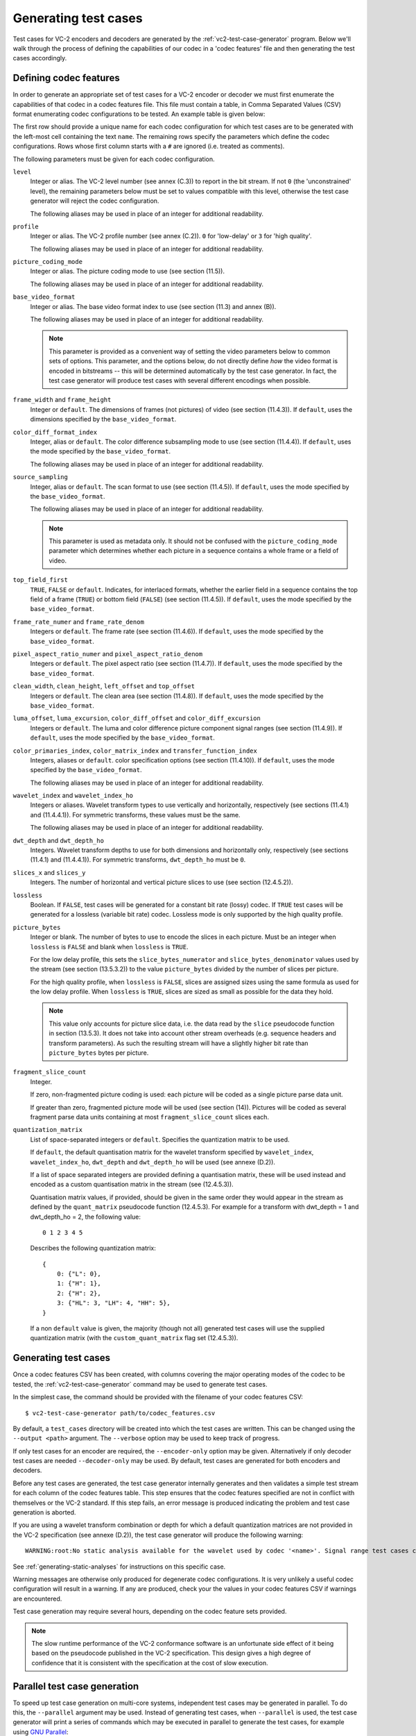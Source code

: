 .. _guide-generating-test-cases:

Generating test cases
=====================

Test cases for VC-2 encoders and decoders are generated by the
:ref:`vc2-test-case-generator` program. Below we'll walk through the process of
defining the capabilities of our codec in a 'codec features' file and then
generating the test cases accordingly.


.. _codec-features:

Defining codec features
-----------------------

In order to generate an appropriate set of test cases for a VC-2 encoder or
decoder we must first enumerate the capabilities of that codec in a codec
features file. This file must contain a table, in Comma Separated Values (CSV)
format enumerating codec configurations to be tested. An example table is given
below:

.. csv-table:: 
    :file: ../_static/user_guide/sample_codec_features.csv

.. only:: html

    `Download CSV <../_static/user_guide/sample_codec_features.csv>`_


The first row should provide a unique name for each codec configuration for
which test cases are to be generated with the left-most cell containing the
text ``name``. The remaining rows specify the parameters which define the codec
configurations. Rows whose first column starts with a ``#`` are ignored (i.e.
treated as comments).

The following parameters must be given for each codec configuration.

``level``
    Integer or alias. The VC-2 level number (see annex (C.3)) to report in the
    bit stream. If not ``0`` (the 'unconstrained' level), the remaining
    parameters below must be set to values compatible with this level,
    otherwise the test case generator will reject the codec configuration.
    
    The following aliases may be used in place of an integer for additional
    readability.
    
    .. enum-value-table:: vc2_data_tables.Levels
        :value-heading: Level
        :name-heading: Alias

``profile``
    Integer or alias. The VC-2 profile number (see annex (C.2)). ``0`` for
    'low-delay' or ``3`` for 'high quality'.
    
    The following aliases may be used in place of an integer for additional
    readability.
    
    .. enum-value-table:: vc2_data_tables.Profiles
        :value-heading: Profile
        :name-heading: Alias

``picture_coding_mode``
    Integer or alias. The picture coding mode to use (see section (11.5)).
    
    The following aliases may be used in place of an integer for additional
    readability.
    
    .. enum-value-table:: vc2_data_tables.PictureCodingModes
        :value-heading: Picture Coding Mode
        :name-heading: Alias

``base_video_format``
    Integer or alias. The base video format index to use (see section (11.3) and annex
    (B)).
    
    The following aliases may be used in place of an integer for additional
    readability.
    
    .. enum-value-table:: vc2_data_tables.BaseVideoFormats
        :value-heading: Base Video Format
        :name-heading: Alias
    
    .. note::
    
        This parameter is provided as a convenient way of setting the video
        parameters below to common sets of options. This parameter, and the
        options below, do not directly define *how* the video format is encoded
        in bitstreams -- this will be determined automatically by the test case
        generator. In fact, the test case generator will produce test cases
        with several different encodings when possible.

``frame_width`` and ``frame_height``
    Integer or ``default``. The dimensions of frames (not pictures) of video
    (see section (11.4.3)). If ``default``, uses the dimensions specified by
    the ``base_video_format``.

``color_diff_format_index``
    Integer, alias or ``default``. The color difference subsampling mode to
    use (see section (11.4.4)). If ``default``, uses the mode specified by the
    ``base_video_format``.
    
    The following aliases may be used in place of an integer for additional
    readability.
    
    .. enum-value-table:: vc2_data_tables.ColorDifferenceSamplingFormats
        :value-heading: Index
        :name-heading: Alias

``source_sampling``
    Integer, alias or ``default``. The scan format to use (see section
    (11.4.5)). If ``default``, uses the mode specified by the
    ``base_video_format``.
    
    The following aliases may be used in place of an integer for additional
    readability.
    
    .. enum-value-table:: vc2_data_tables.SourceSamplingModes
        :value-heading: Index
        :name-heading: Alias
    
    .. note::
    
        This parameter is used as metadata only. It should not be confused with
        the ``picture_coding_mode`` parameter which determines whether each
        picture in a sequence contains a whole frame or a field of video.

``top_field_first``
    ``TRUE``, ``FALSE`` or ``default``. Indicates, for interlaced formats,
    whether the earlier field in a sequence contains the top field of a frame
    (``TRUE``) or bottom field (``FALSE``) (see section (11.4.5)).  If
    ``default``, uses the mode specified by the ``base_video_format``.

``frame_rate_numer`` and ``frame_rate_denom``
    Integers or ``default``. The frame rate (see section (11.4.6)). If
    ``default``, uses the mode specified by the ``base_video_format``.

``pixel_aspect_ratio_numer`` and ``pixel_aspect_ratio_denom``
    Integers or ``default``. The pixel aspect ratio (see section (11.4.7)). If
    ``default``, uses the mode specified by the ``base_video_format``.

``clean_width``, ``clean_height``, ``left_offset`` and ``top_offset``
    Integers or ``default``. The clean area (see section (11.4.8)). If
    ``default``, uses the mode specified by the ``base_video_format``.

``luma_offset``, ``luma_excursion``, ``color_diff_offset`` and ``color_diff_excursion``
    Integers or ``default``. The luma and color difference picture component
    signal ranges (see section (11.4.9)). If ``default``, uses the mode
    specified by the ``base_video_format``.

``color_primaries_index``, ``color_matrix_index`` and ``transfer_function_index``
    Integers, aliases or ``default``. color specification options (see section
    (11.4.10)). If ``default``, uses the mode specified by the
    ``base_video_format``.
    
    The following aliases may be used in place of an integer for additional
    readability.
    
    .. enum-value-table:: vc2_data_tables.PresetColorPrimaries
        :value-heading: Color Primaries Index
        :name-heading: Alias
    
    .. enum-value-table:: vc2_data_tables.PresetColorMatrices
        :value-heading: Color Matrix Index
        :name-heading: Alias
    
    .. enum-value-table:: vc2_data_tables.PresetTransferFunctions
        :value-heading: Transfer Function Index
        :name-heading: Alias

``wavelet_index`` and ``wavelet_index_ho``
    Integers or aliases. Wavelet transform types to use vertically and
    horizontally, respectively (see sections (11.4.1) and (11.4.4.1)). For
    symmetric transforms, these values must be the same.
    
    The following aliases may be used in place of an integer for additional
    readability.
    
    .. enum-value-table:: vc2_data_tables.WaveletFilters
        :value-heading: Index
        :name-heading: Alias

``dwt_depth`` and ``dwt_depth_ho``
    Integers. Wavelet transform depths to use for both dimensions and
    horizontally only, respectively (see sections (11.4.1) and (11.4.4.1)). For
    symmetric transforms, ``dwt_depth_ho`` must be ``0``.

``slices_x`` and ``slices_y``
    Integers. The number of horizontal and vertical picture slices to use (see
    section (12.4.5.2)).

``lossless``
    Boolean. If ``FALSE``, test cases will be generated for a constant bit rate
    (lossy) codec. If ``TRUE`` test cases will be generated for a lossless
    (variable bit rate) codec. Lossless mode is only supported by the high
    quality profile.

``picture_bytes``
    Integer or blank. The number of bytes to use to encode the slices in each
    picture. Must be an integer when ``lossless`` is ``FALSE`` and blank when
    ``lossless`` is ``TRUE``.
    
    For the low delay profile, this sets the ``slice_bytes_numerator`` and
    ``slice_bytes_denominator`` values used by the stream (see section
    (13.5.3.2)) to the value ``picture_bytes`` divided by the number of slices
    per picture.
    
    For the high quality profile, when ``lossless`` is ``FALSE``, slices are
    assigned sizes using the same formula as used for the low delay profile.
    When ``lossless`` is ``TRUE``, slices are sized as small as possible for
    the data they hold.
    
    .. note::
    
        This value only accounts for picture slice data, i.e. the data read by
        the ``slice`` pseudocode function in section (13.5.3). It does not take
        into account other stream overheads (e.g. sequence headers and
        transform parameters). As such the resulting stream will have a
        slightly higher bit rate than ``picture_bytes`` bytes per picture.

``fragment_slice_count``
    Integer.
    
    If zero, non-fragmented picture coding is used: each picture will be coded
    as a single picture parse data unit.
    
    If greater than zero, fragmented picture mode will be used (see section
    (14)). Pictures will be coded as several fragment parse data units
    containing at most ``fragment_slice_count`` slices each.

``quantization_matrix``
    List of space-separated integers or ``default``. Specifies the quantization
    matrix to be used.
    
    If ``default``, the default quantisation matrix for the wavelet transform
    specified by ``wavelet_index``, ``wavelet_index_ho``, ``dwt_depth`` and
    ``dwt_depth_ho`` will be used (see annexe (D.2)).
    
    If a list of space separated integers are provided defining a quantisation
    matrix, these will be used instead and encoded as a custom quantisation
    matrix in the stream (see (12.4.5.3)).
    
    Quantisation matrix values, if provided, should be given in the same order
    they would appear in the stream as defined by the ``quant_matrix``
    pseudocode function (12.4.5.3). For example for a transform with
    dwt_depth = 1 and dwt_depth_ho = 2, the following value::
    
        0 1 2 3 4 5
    
    Describes the following quantization matrix::
    
        {
            0: {"L": 0},
            1: {"H": 1},
            2: {"H": 2},
            3: {"HL": 3, "LH": 4, "HH": 5},
        }
    
    If a non ``default`` value is given, the majority (though not all)
    generated test cases will use the supplied quantization matrix (with the
    ``custom_quant_matrix`` flag set (12.4.5.3)).


Generating test cases
---------------------

Once a codec features CSV has been created, with columns covering the major
operating modes of the codec to be tested, the :ref:`vc2-test-case-generator`
command may be used to generate test cases.

In the simplest case, the command should be provided with the filename of your
codec features CSV::

    $ vc2-test-case-generator path/to/codec_features.csv

By default, a ``test_cases`` directory will be created into which the test
cases are written. This can be changed using the ``--output <path>`` argument.
The ``--verbose`` option may be used to keep track of progress.

If only test cases for an encoder are required, the ``--encoder-only`` option
may be given. Alternatively if only decoder test cases are needed
``--decoder-only`` may be used. By default, test cases are generated for both
encoders and decoders.

Before any test cases are generated, the test case generator internally
generates and then validates a simple test stream for each column of the codec
features table. This step ensures that the codec features specified are not in
conflict with themselves or the VC-2 standard. If this step fails, an error
message is produced indicating the problem and test case generation is aborted.

If you are using a wavelet transform combination or depth for which a default
quantization matrices are not provided in the VC-2 specification (see annexe
(D.2)), the test case generator will produce the following warning::

    WARNING:root:No static analysis available for the wavelet used by codec '<name>'. Signal range test cases cannot be generated.

See :ref:`generating-static-analyses` for instructions on this specific case.

Warning messages are otherwise only produced for degenerate codec
configurations. It is very unlikely a useful codec configuration will result in
a warning. If any are produced, check your the values in your codec features
CSV if warnings are encountered.


Test case generation may require several hours, depending on the codec feature
sets provided.

.. note::

    The slow runtime performance of the VC-2 conformance software is an
    unfortunate side effect of it being based on the pseudocode published in
    the VC-2 specification. This design gives a high degree of confidence that
    it is consistent with the specification at the cost of slow execution.


Parallel test case generation
-----------------------------

To speed up test case generation on multi-core systems, independent test cases
may be generated in parallel. To do this, the ``--parallel`` argument may be
used. Instead of generating test cases, when ``--parallel`` is used, the test
case generator will print a series of commands which may be executed in
parallel to generate the test cases, for example using `GNU Parallel
<https://www.gnu.org/software/parallel/>`_::

    $ # Write test case generation commands to 'commands.txt'
    $ vc2-test-case-generator path/to/codec_features.csv --parallel > commands.txt
    
    $ # Run test case generation in parallel using GNU Parallel
    $ parallel -a commands.txt

.. warning::

    Some test cases require relatively large quantities of RAM during test case
    generation. You may need to reduce the number of commands run in parallel
    if your system runs out of memory. If you're using GNU parallel, the ``-j
    N`` argument may be used to set the number of parallel jobs to ``N`` (with
    the default being however many CPU cores are available).


Directory structure
-------------------

The test case generator produces a directory structure as outlined below:

* ``test_cases/``
    * ``<codec feature set name>/``
        * ``decoder/`` -- Test VC-2 bitstreams for decoders.
            * ``<test-case-name>.vc2`` -- VC-2 bitstream to be decoded.
            * ``<test-case-name>_metadata.json`` -- Optional metadata file
              provided for some tests
            * ``<test-case-name>_expected/`` -- Reference decoding of the bitstream.
                * ``picture_<N>.raw``
                * ``picture_<N>.json``
        * ``encoder/`` -- Test raw video streams for encoders.
            * ``<test-case-name>_metadata.json`` -- Optional metadata file
              provided for some tests
            * ``<test-case-name>/`` -- Raw video to be encoded
                * ``picture_<N>.raw``
                * ``picture_<N>.json``

The testing procedures for decoders and encoders are described in the next two
sections:

* :ref:`guide-decoder-testing`
* :ref:`guide-encoder-testing`

